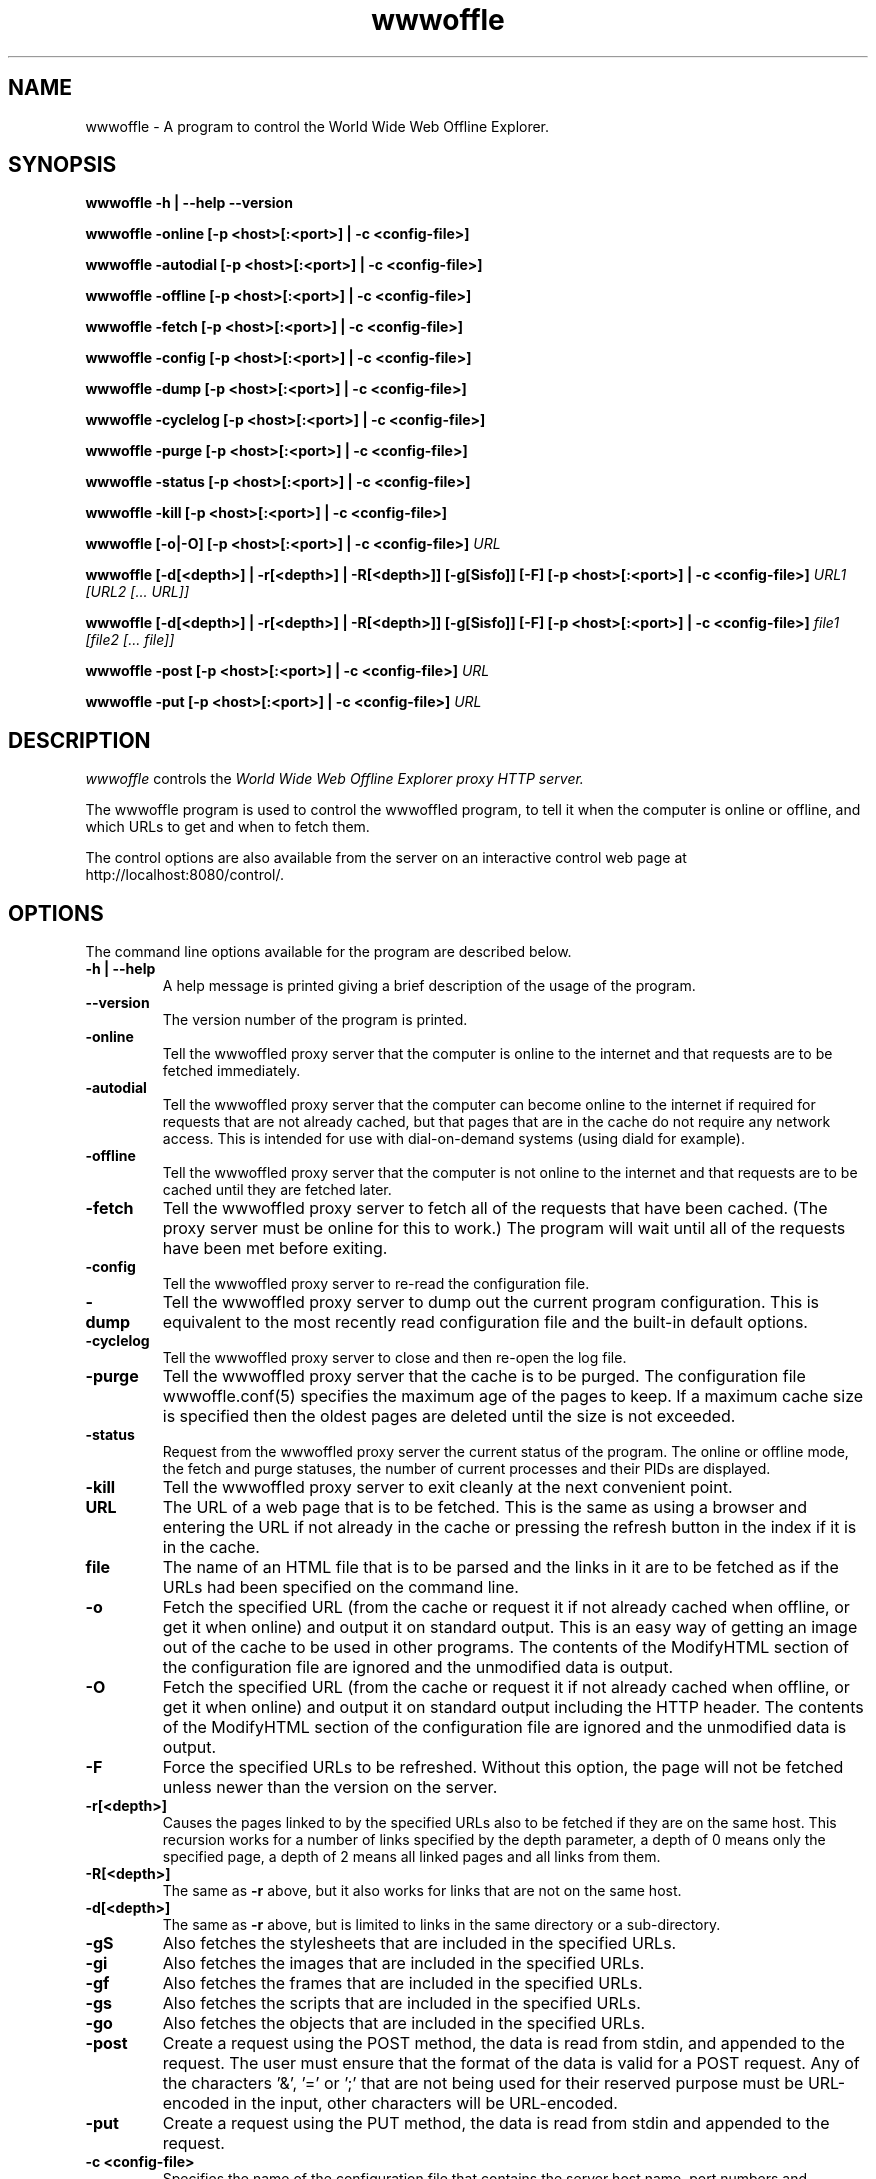 .\" $Header: /home/amb/CVS/wwwoffle/doc/wwwoffle.man,v 2.21 2009-03-13 19:32:02 amb Exp $
.\"
.\"  WWWOFFLE - World Wide Web Offline Explorer - Version 2.9f.
.\"
.\"  Manual page for wwwoffle
.\"
.\"  Written by Andrew M. Bishop
.\"
.\"  This file Copyright 1997-2009 Andrew M. Bishop
.\"  It may be distributed under the GNU Public License, version 2, or
.\"  any higher version.  See section COPYING of the GNU Public license
.\"  for conditions under which this file may be redistributed.
.\"
.TH wwwoffle 1 "March 13, 2009"

.SH NAME

wwwoffle \- A program to control the World Wide Web Offline Explorer.

.SH SYNOPSIS

.B wwwoffle
.B \-h | \-\-help
.B \-\-version
.P
.B wwwoffle
.B \-online
.B [\-p <host>[:<port>] | \-c <config-file>]
.P
.B wwwoffle
.B \-autodial
.B [\-p <host>[:<port>] | \-c <config-file>]
.P
.B wwwoffle
.B \-offline
.B [\-p <host>[:<port>] | \-c <config-file>]
.P
.B wwwoffle
.B \-fetch
.B [\-p <host>[:<port>] | \-c <config-file>]
.P
.B wwwoffle
.B \-config
.B [\-p <host>[:<port>] | \-c <config-file>]
.P
.B wwwoffle
.B \-dump
.B [\-p <host>[:<port>] | \-c <config-file>]
.P
.B wwwoffle
.B \-cyclelog
.B [\-p <host>[:<port>] | \-c <config-file>]
.P
.B wwwoffle
.B \-purge
.B [\-p <host>[:<port>] | \-c <config-file>]
.P
.B wwwoffle
.B \-status
.B [\-p <host>[:<port>] | \-c <config-file>]
.P
.B wwwoffle
.B \-kill
.B [\-p <host>[:<port>] | \-c <config-file>]
.P
.B wwwoffle
.B [\-o|\-O]
.B [\-p <host>[:<port>] | \-c <config-file>]
.I URL
.P
.B wwwoffle
.B [\-d[<depth>] | \-r[<depth>] | \-R[<depth>]]
.B [\-g[Sisfo]]
.B [\-F]
.B [\-p <host>[:<port>] | \-c <config-file>]
.I URL1 [URL2 [... URL]]
.P
.B wwwoffle
.B [\-d[<depth>] | \-r[<depth>] | \-R[<depth>]]
.B [\-g[Sisfo]]
.B [\-F]
.B [\-p <host>[:<port>] | \-c <config-file>]
.I file1 [file2 [... file]]
.P
.B wwwoffle
.B -post
.B [\-p <host>[:<port>] | \-c <config-file>]
.I URL
.P
.B wwwoffle
.B -put
.B [\-p <host>[:<port>] | \-c <config-file>]
.I URL

.SH DESCRIPTION

.I wwwoffle
controls the
.I
World Wide Web Offline Explorer proxy HTTP server.
.LP
The wwwoffle program is used to control the wwwoffled program, to tell it when
the computer is online or offline, and which URLs to get and when to fetch them.
.LP
The control options are also available from the server on an interactive control
web page at http://localhost:8080/control/.

.SH OPTIONS

The command line options available for the program are described below.
.TP
.B \-h | \-\-help
A help message is printed giving a brief description of the usage of the
program.
.TP
.B \-\-version
The version number of the program is printed.
.TP
.B \-online
Tell the wwwoffled proxy server that the computer is online to the internet and
that requests are to be fetched immediately.
.TP
.B \-autodial
Tell the wwwoffled proxy server that the computer can become online to the
internet if required for requests that are not already cached, but that pages
that are in the cache do not require any network access.  This is intended for
use with dial-on-demand systems (using diald for example).
.TP
.B \-offline
Tell the wwwoffled proxy server that the computer is not online to the internet
and that requests are to be cached until they are fetched later.
.TP
.B \-fetch
Tell the wwwoffled proxy server to fetch all of the requests that have been
cached.  (The proxy server must be online for this to work.)  The program will
wait until all of the requests have been met before exiting.
.TP
.B \-config
Tell the wwwoffled proxy server to re-read the configuration file.
.TP
.B \-dump
Tell the wwwoffled proxy server to dump out the current program configuration.
This is equivalent to the most recently read configuration file and the built-in
default options.
.TP
.B \-cyclelog
Tell the wwwoffled proxy server to close and then re-open the log file.
.TP
.B \-purge
Tell the wwwoffled proxy server that the cache is to be purged.  The
configuration file wwwoffle.conf(5) specifies the maximum age of the pages to
keep.  If a maximum cache size is specified then the oldest pages are deleted
until the size is not exceeded.
.TP
.B \-status
Request from the wwwoffled proxy server the current status of the program.  The
online or offline mode, the fetch and purge statuses, the number of current
processes and their PIDs are displayed.
.TP
.B \-kill
Tell the wwwoffled proxy server to exit cleanly at the next convenient point.
.TP
.B URL
The URL of a web page that is to be fetched.  This is the same as using a
browser and entering the URL if not already in the cache or pressing the refresh
button in the index if it is in the cache.
.TP
.B file
The name of an HTML file that is to be parsed and the links in it are to be
fetched as if the URLs had been specified on the command line.
.TP
.B \-o
Fetch the specified URL (from the cache or request it if not already cached when
offline, or get it when online) and output it on standard output.  This is an
easy way of getting an image out of the cache to be used in other programs.  The
contents of the ModifyHTML section of the configuration file are ignored and the
unmodified data is output.
.TP
.B \-O
Fetch the specified URL (from the cache or request it if not already cached when
offline, or get it when online) and output it on standard output including the
HTTP header.  The contents of the ModifyHTML section of the configuration file
are ignored and the unmodified data is output.
.TP
.B \-F
Force the specified URLs to be refreshed.  Without this option, the page will
not be fetched unless newer than the version on the server.
.TP
.B \-r[<depth>]
Causes the pages linked to by the specified URLs also to be fetched if they are
on the same host.  This recursion works for a number of links specified by the
depth parameter, a depth of 0 means only the specified page, a depth of 2 means
all linked pages and all links from them.
.TP
.B \-R[<depth>]
The same as
.B \-r
above, but it also works for links that are not on the same host.
.TP
.B \-d[<depth>]
The same as
.B \-r
above, but is limited to links in the same directory or a sub-directory.
.TP
.B \-gS
Also fetches the stylesheets that are included in the specified URLs.
.TP
.B \-gi
Also fetches the images that are included in the specified URLs.
.TP
.B \-gf
Also fetches the frames that are included in the specified URLs.
.TP
.B \-gs
Also fetches the scripts that are included in the specified URLs.
.TP
.B \-go
Also fetches the objects that are included in the specified URLs.
.TP
.B \-post
Create a request using the POST method, the data is read from stdin, and
appended to the request.  The user must ensure that the format of the data is
valid for a POST request.  Any of the characters '&', '=' or ';' that are not
being used for their reserved purpose must be URL-encoded in the input, other
characters will be URL-encoded.
.TP
.B \-put
Create a request using the PUT method, the data is read from stdin and appended
to the request.
.TP
.B \-c <config-file>
Specifies the name of the configuration file that contains the server host name,
port numbers and authorisation password.  This is required for the -online,
-autodial, -offline, -fetch, -config, -dump, -purge, -status and -kill options
if a password is set.  The user must have read access to the configuration file
to be able to use the command if a password is set.  (See the StartUp and
LocalHost section of wwwoffle.conf(5) for more information on setting the server
host name, ports and password.)
.TP
.B \-p <host>[:<port>]
Sets the hostname and port number that is to be used for the connection to the
proxy server.  For the -online, -autodial, -offline, -fetch, -config, -dump,
-purge, -status and -kill options this must be the WWWOFFLE control port, for
the URL options it must be the WWWOFFLE HTTP proxy server port.  If no -p option
is specified then the compile-time defaults are used.

.P
When the
.I \-F
,
.I \-R[<depth>]
,
.I \-r[<depth>]
,
.I \-d[<depth>]
or
.I \-g[Sisfo]
options are given then they will override the options that are set in the
FetchOptions section of the configuration and not fetch any other contents of
the specified URL.  For example if the fetch options normally include images and
frames then using the
.I \-gi
option will only fetch images and not frames.  All page contents to be fetched
must be specified as command line options.  Specifying
.I \-g
without any options will fetch only the specified URL without any of the
options.

.SH ENVIRONMENT VARIABLE

The
.B WWWOFFLE_PROXY
environment variable can be used instead of the -c or -p options.  There are
three ways that the variable can be used.
.TP
1.
When the variable is set to absolute pathname of a file, then that file is used
as the configuration file like the -c option (for example
/etc/wwwoffle/wwwoffle.conf).
.TP
2.
The WWWOFFLE_PROXY variable can also be set to the hostname and the port number
that would be used with the -p option (for example localhost:8080).
.TP
3.
The third possibility is to set the variable to the hostname and the two port
numbers for the WWWOFFLE HTTP proxy port and the WWWOFFLE control port (for
example localhost:8080:8081).  This way it will work with both types of commands
(proxy access and control).

.SH SEE ALSO

wwwoffled(8), wwwoffle.conf(5), diald(8).

.SH AUTHOR

Andrew M. Bishop 1996-2009 (amb@gedanken.demon.co.uk)
